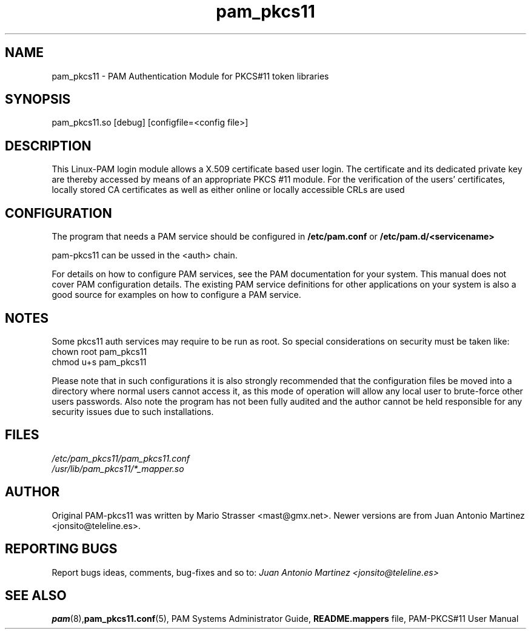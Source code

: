 .\" .
.TH "pam_pkcs11" "8" "15-Feb-2005" "Mario Strasser" "System Administration tools"
.SH "NAME"
pam_pkcs11 \- PAM Authentication Module for PKCS#11 token libraries
.SH "SYNOPSIS"
pam_pkcs11.so [debug] [configfile=<config file>]
.SH "DESCRIPTION"
This Linux\-PAM login module allows a X.509 certificate based user
login. The certificate and its dedicated private key are thereby
accessed by means of an appropriate PKCS #11 module. For the
verification of the users' certificates, locally stored CA
certificates as well as either online or locally accessible CRLs are
used
.SH "CONFIGURATION"
The program that needs a PAM service should be configured in 
.B /etc/pam.conf
or
.B /etc/pam.d/<servicename>
.P
pam\-pkcs11 can be ussed in the <auth> chain.
.P
For details on how to configure PAM services, see the PAM
documentation for your system. This manual does not cover PAM
configuration details. The existing PAM service definitions for
other applications on your system is also a good source for examples
on how to configure a PAM service.
.SH "NOTES"
Some pkcs11 auth services may require to be run as root. So special
considerations on security must be taken like:
 chown root pam_pkcs11
 chmod u+s pam_pkcs11
.P
Please note that in such configurations it is also strongly recommended
that the configuration files be moved into a directory where normal
users cannot access it, as this mode of operation will allow any local
user to brute\-force other users passwords. Also note the program has
not been fully audited and the author cannot be held responsible for any
security issues due to such installations.
.SH "FILES"
\fI/etc/pam_pkcs11/pam_pkcs11.conf\fP
.br 
\fI/usr/lib/pam_pkcs11/*_mapper.so\fP
.SH "AUTHOR"
Original PAM\-pkcs11 was written by Mario Strasser <mast@gmx.net>.
Newer versions are from Juan Antonio Martinez
<jonsito@teleline.es>.
.SH "REPORTING BUGS"
Report bugs ideas, comments, bug\-fixes and so to:
.I Juan Antonio Martinez <jonsito@teleline.es>
.SH "SEE ALSO"
.BR pam (8), pam_pkcs11.conf (5),
PAM Systems Administrator Guide,
.B README.mappers
file, PAM\-PKCS#11 User Manual
